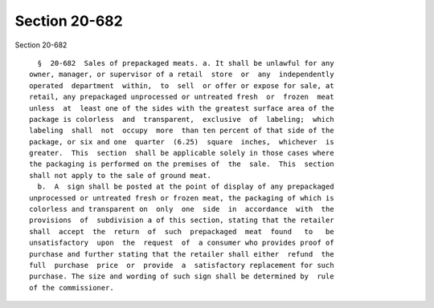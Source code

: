 Section 20-682
==============

Section 20-682 ::    
        
     
        §  20-682  Sales of prepackaged meats. a. It shall be unlawful for any
      owner, manager, or supervisor of a retail  store  or  any  independently
      operated  department  within,  to  sell  or offer or expose for sale, at
      retail, any prepackaged unprocessed or untreated fresh  or  frozen  meat
      unless  at  least one of the sides with the greatest surface area of the
      package is colorless  and  transparent,  exclusive  of  labeling;  which
      labeling  shall  not  occupy  more  than ten percent of that side of the
      package, or six and one  quarter  (6.25)  square  inches,  whichever  is
      greater.  This  section  shall be applicable solely in those cases where
      the packaging is performed on the premises of  the  sale.  This  section
      shall not apply to the sale of ground meat.
        b.  A  sign shall be posted at the point of display of any prepackaged
      unprocessed or untreated fresh or frozen meat, the packaging of which is
      colorless and transparent on  only  one  side  in  accordance  with  the
      provisions  of  subdivision a of this section, stating that the retailer
      shall  accept  the  return  of  such  prepackaged  meat  found   to   be
      unsatisfactory  upon  the  request  of  a consumer who provides proof of
      purchase and further stating that the retailer shall either  refund  the
      full  purchase  price  or  provide  a  satisfactory replacement for such
      purchase. The size and wording of such sign shall be determined by  rule
      of the commissioner.
    
    
    
    
    
    
    